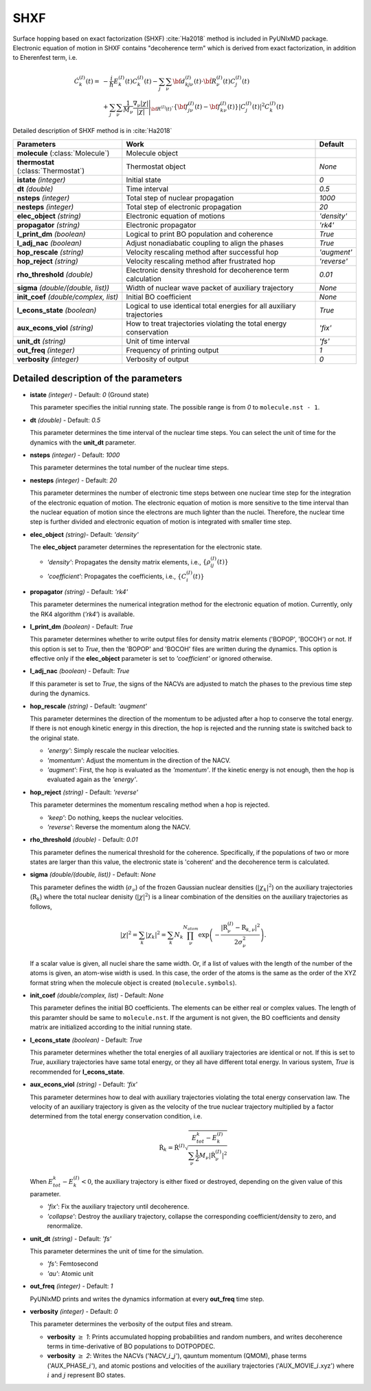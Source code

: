 
SHXF
^^^^^^^^^^^^^^^^^^^^^^^^^^^^^^^^^^^^^^^^^^^

Surface hopping based on exact factorization (SHXF) :cite:`Ha2018` method is included in PyUNIxMD package.
Electronic equation of motion in SHXF contains "decoherence term" which is derived from exact factorization,
in addition to Eherenfest term, i.e.

.. math::

    \dot C^{(I)}_k(t) =& -\frac{i}{\hbar}E^{(I)}_k(t)C^{(I)}_k(t)
    - \sum_j\sum_\nu{\bf d}^{(I)}_{kj\nu}(t)\cdot\dot{\bf R}^{(I)}_\nu(t)C^{(I)}_j(t) \nonumber\\
    &+\sum_j\sum_\nu\frac{1}{M_\nu}\frac{\nabla_\nu|\chi|}{|\chi|}\Bigg|_{\underline{\underline{\bf R}}^{(I)}(t)}
    \cdot\left\{{\bf f}^{(I)}_{j\nu}(t)-{\bf f}^{(I)}_{k\nu}(t)\right\}|C^{(I)}_j(t)|^2 C^{(I)}_k(t)

Detailed description of SHXF method is in :cite:`Ha2018`

+----------------------------+------------------------------------------------------+--------------+
| Parameters                 | Work                                                 | Default      |
+============================+======================================================+==============+
| **molecule**               | Molecule object                                      |              |
| (:class:`Molecule`)        |                                                      |              |
+----------------------------+------------------------------------------------------+--------------+
| **thermostat**             | Thermostat object                                    | *None*       |
| (:class:`Thermostat`)      |                                                      |              |
+----------------------------+------------------------------------------------------+--------------+
| **istate**                 | Initial state                                        | *0*          |
| *(integer)*                |                                                      |              |
+----------------------------+------------------------------------------------------+--------------+
| **dt**                     | Time interval                                        | *0.5*        |
| *(double)*                 |                                                      |              |
+----------------------------+------------------------------------------------------+--------------+
| **nsteps**                 | Total step of nuclear propagation                    | *1000*       |
| *(integer)*                |                                                      |              |
+----------------------------+------------------------------------------------------+--------------+
| **nesteps**                | Total step of electronic propagation                 | *20*         |
| *(integer)*                |                                                      |              |
+----------------------------+------------------------------------------------------+--------------+
| **elec_object**            | Electronic equation of motions                       | *'density'*  |
| *(string)*                 |                                                      |              |
+----------------------------+------------------------------------------------------+--------------+
| **propagator**             | Electronic propagator                                | *'rk4'*      |
| *(string)*                 |                                                      |              |
+----------------------------+------------------------------------------------------+--------------+
| **l_print_dm**             | Logical to print BO population and coherence         | *True*       |
| *(boolean)*                |                                                      |              |
+----------------------------+------------------------------------------------------+--------------+
| **l_adj_nac**              | Adjust nonadiabatic coupling to align the phases     | *True*       |
| *(boolean)*                |                                                      |              |
+----------------------------+------------------------------------------------------+--------------+
| **hop_rescale**            | Velocity rescaling method after successful hop       | *'augment'*  |
| *(string)*                 |                                                      |              |
+----------------------------+------------------------------------------------------+--------------+
| **hop_reject**             | Velocity rescaling method after frustrated hop       | *'reverse'*  |
| *(string)*                 |                                                      |              |
+----------------------------+------------------------------------------------------+--------------+
| **rho_threshold**          | Electronic density threshold for decoherence term    | *0.01*       |
| *(double)*                 | calculation                                          |              |
+----------------------------+------------------------------------------------------+--------------+
| **sigma**                  | Width of nuclear wave packet of auxiliary trajectory | *None*       |
| *(double/(double, list))*  |                                                      |              |
+----------------------------+------------------------------------------------------+--------------+
| **init_coef**              | Initial BO coefficient                               | *None*       |
| *(double/complex, list)*   |                                                      |              |
+----------------------------+------------------------------------------------------+--------------+
| **l_econs_state**          | Logical to use identical total energies              | *True*       |
| *(boolean)*                | for all auxiliary trajectories                       |              |
+----------------------------+------------------------------------------------------+--------------+
| **aux_econs_viol**         | How to treat trajectories violating the total energy | *'fix'*      |
| *(string)*                 | conservation                                         |              |
+----------------------------+------------------------------------------------------+--------------+
| **unit_dt**                | Unit of time interval                                | *'fs'*       |
| *(string)*                 |                                                      |              |
+----------------------------+------------------------------------------------------+--------------+
| **out_freq**               | Frequency of printing output                         | *1*          |
| *(integer)*                |                                                      |              |
+----------------------------+------------------------------------------------------+--------------+
| **verbosity**              | Verbosity of output                                  | *0*          | 
| *(integer)*                |                                                      |              |
+----------------------------+------------------------------------------------------+--------------+

Detailed description of the parameters
""""""""""""""""""""""""""""""""""""""""""

- **istate** *(integer)* - Default: *0* (Ground state)

  This parameter specifies the initial running state. The possible range is from *0* to ``molecule.nst - 1``.

\

- **dt** *(double)* - Default: *0.5*

  This parameter determines the time interval of the nuclear time steps.
  You can select the unit of time for the dynamics with the **unit_dt** parameter.

\

- **nsteps** *(integer)* - Default: *1000*

  This parameter determines the total number of the nuclear time steps.

\

- **nesteps** *(integer)* - Default: *20*

  This parameter determines the number of electronic time steps between one nuclear time step for the integration of the electronic equation of motion.
  The electronic equation of motion is more sensitive to the time interval than the nuclear equation of motion since the electrons are much lighter than the nuclei.
  Therefore, the nuclear time step is further divided and electronic equation of motion is integrated with smaller time step.

\

- **elec_object** *(string)*- Default: *'density'*

  The **elec_object** parameter determines the representation for the electronic state.

  + *'density'*: Propagates the density matrix elements, i.e., :math:`\{\rho_{ij}^{(I)}(t)\}`
  + *'coefficient'*: Propagates the coefficients, i.e., :math:`\{C_{i}^{(I)}(t)\}`

\

- **propagator** *(string)* - Default: *'rk4'*

  This parameter determines the numerical integration method for the electronic equation of motion.
  Currently, only the RK4 algorithm (*'rk4'*) is available.

\

- **l_print_dm** *(boolean)* - Default: *True*

  This parameter determines whether to write output files for density matrix elements ('BOPOP', 'BOCOH') or not.
  If this option is set to *True*, then the 'BOPOP' and 'BOCOH' files are written during the dynamics.
  This option is effective only if the **elec_object** parameter is set to *'coefficient'* or ignored otherwise.

\

- **l_adj_nac** *(boolean)* - Default: *True* 

  If this parameter is set to *True*, the signs of the NACVs are adjusted to match the phases to the previous time step during the dynamics.

\

- **hop_rescale** *(string)* - Default: *'augment'*

  This parameter determines the direction of the momentum to be adjusted after a hop to conserve the total energy.
  If there is not enough kinetic energy in this direction, the hop is rejected and the running state is switched back to the original state.

  + *'energy'*: Simply rescale the nuclear velocities.
  + *'momentum'*: Adjust the momentum in the direction of the NACV.
  + *'augment'*: First, the hop is evaluated as the *'momentum'*. 
    If the kinetic energy is not enough, then the hop is evaluated again as the *'energy'*. 

\
   
- **hop_reject** *(string)* - Default: *'reverse'*

  This parameter determines the momentum rescaling method when a hop is rejected.

  + *'keep'*: Do nothing, keeps the nuclear velocities.
  + *'reverse'*: Reverse the momentum along the NACV.

\

- **rho_threshold** *(double)* - Default: *0.01*

  This parameter defines the numerical threshold for the coherence. 
  Specifically, if the populations of two or more states are larger than this value, the electronic state is 'coherent' and the decoherence term is calculated.

\

- **sigma** *(double/(double, list))* - Default: *None*

  This parameter defines the width (:math:`\sigma_\nu`) of the frozen Gaussian nuclear densities (:math:`|\chi_k|^2`) 
  on the auxiliary trajectories (:math:`\underline{\underline{\textbf{R}}}_{k}`) where 
  the total nuclear denisity (:math:`|\chi|^2`) is a linear combination of the densities on the auxiliary trajectories as follows,

  .. math::
     |\chi|^2 = \sum_{k}|\chi_{k}|^2 = \sum_{k}N_{k}\prod^{N_{atom}}_\nu 
              \exp\left(-\dfrac{|\textbf{R}^{(I)}_\nu-\textbf{R}_{k,\nu}|^2}{2\sigma^2_{\nu}}\right).

  If a scalar value is given, all nuclei share the same width.
  Or, if a list of values with the length of the number of the atoms is given, an atom-wise width is used.
  In this case, the order of the atoms is the same as the order of the XYZ format string when the molecule object is created (``molecule.symbols``).

\

- **init_coef** *(double/complex, list)* - Default: *None*

  This parameter defines the initial BO coefficients.
  The elements can be either real or complex values.
  The length of this paramter should be same to ``molecule.nst``.
  If the argument is not given, the BO coefficients and density matrix are initialized according to the initial running state.

\

- **l_econs_state** *(boolean)* - Default: *True*

  This parameter determines whether the total energies of all auxiliary trajectories are identical or not.
  If this is set to *True*, auxiliary trajectories have same total energy, or they all have different total energy.
  In various system, *True* is recommended for **l_econs_state**.

\

- **aux_econs_viol** *(string)* - Default: *'fix'*

  This parameter determines how to deal with auxiliary trajectories violating the total energy conservation law.
  The velocity of an auxiliary trajectory is given as the velocity of the true nuclear trajectory multiplied by a factor determined from the total energy conservation condition, i.e.
  
  .. math::
     \underline{\underline{\dot{\textbf{R}}}}_{k} = \underline{\underline{\dot{\textbf{R}}}}^{(I)}
       \sqrt{\dfrac{E^k_{tot}-E_k^{(I)}}{\sum_{\nu}\frac{1}{2}M_{\nu}|\dot{\textbf{R}}^{(I)}_{\nu}|^2}}

  When :math:`E_{tot}^k-E^{(I)}_k < 0`, the auxiliary trajectory is either fixed or destroyed, depending on the given value of this parameter.

  + *'fix'*: Fix the auxiliary trajectory until decoherence.
  + *'collapse'*: Destroy the auxiliary trajectory, collapse the corresponding coefficient/density to zero, and renormalize. 
  
\

- **unit_dt** *(string)* - Default: *'fs'*

  This parameter determines the unit of time for the simulation.

  + *'fs'*: Femtosecond
  + *'au'*: Atomic unit

\

- **out_freq** *(integer)* - Default: *1*

  PyUNIxMD prints and writes the dynamics information at every **out_freq** time step.

\

- **verbosity** *(integer)* - Default: *0*

  This parameter determines the verbosity of the output files and stream.

  + **verbosity** :math:`\geq` *1*: Prints accumulated hopping probabilities and random numbers,
    and writes decoherence terms in time-derivative of BO populations to DOTPOPDEC.
  + **verbosity** :math:`\geq` *2*: Writes the NACVs ('NACV\_\ :math:`i`\_\ :math:`j`'), qauntum momentum (QMOM), 
    phase terms ('AUX_PHASE\_\ :math:`i`'), and atomic postions and velocities of the auxiliary trajectories
    ('AUX_MOVIE\_\ :math:`i`.xyz') where :math:`i` and :math:`j` represent BO states.

